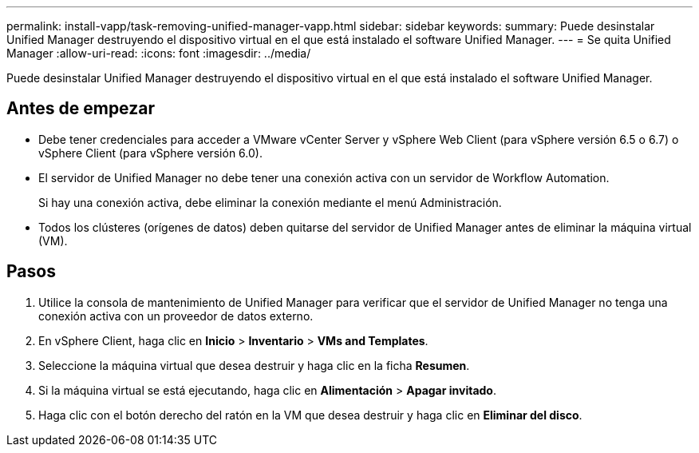 ---
permalink: install-vapp/task-removing-unified-manager-vapp.html 
sidebar: sidebar 
keywords:  
summary: Puede desinstalar Unified Manager destruyendo el dispositivo virtual en el que está instalado el software Unified Manager. 
---
= Se quita Unified Manager
:allow-uri-read: 
:icons: font
:imagesdir: ../media/


[role="lead"]
Puede desinstalar Unified Manager destruyendo el dispositivo virtual en el que está instalado el software Unified Manager.



== Antes de empezar

* Debe tener credenciales para acceder a VMware vCenter Server y vSphere Web Client (para vSphere versión 6.5 o 6.7) o vSphere Client (para vSphere versión 6.0).
* El servidor de Unified Manager no debe tener una conexión activa con un servidor de Workflow Automation.
+
Si hay una conexión activa, debe eliminar la conexión mediante el menú Administración.

* Todos los clústeres (orígenes de datos) deben quitarse del servidor de Unified Manager antes de eliminar la máquina virtual (VM).




== Pasos

. Utilice la consola de mantenimiento de Unified Manager para verificar que el servidor de Unified Manager no tenga una conexión activa con un proveedor de datos externo.
. En vSphere Client, haga clic en *Inicio* > *Inventario* > *VMs and Templates*.
. Seleccione la máquina virtual que desea destruir y haga clic en la ficha *Resumen*.
. Si la máquina virtual se está ejecutando, haga clic en *Alimentación* > *Apagar invitado*.
. Haga clic con el botón derecho del ratón en la VM que desea destruir y haga clic en *Eliminar del disco*.

